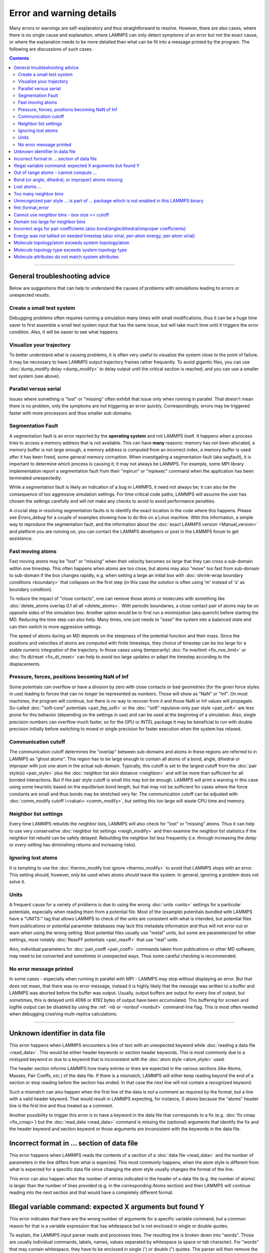 Error and warning details
=========================

Many errors or warnings are self-explanatory and thus straightforward to
resolve.  However, there are also cases, where there is no single cause
and explanation, where LAMMPS can only detect symptoms of an error but
not the exact cause, or where the explanation needs to be more detailed
than what can be fit into a message printed by the program.  The
following are discussions of such cases.

.. contents::

------

General troubleshooting advice
------------------------------

Below are suggestions that can help to understand the causes of problems
with simulations leading to errors or unexpected results.

Create a small test system
^^^^^^^^^^^^^^^^^^^^^^^^^^

Debugging problems often requires running a simulation many times with
small modifications, thus it can be a huge time saver to first assemble
a small test system input that has the same issue, but will take much
time until it triggers the error condition.  Also, it will be easier to
see what happens.

Visualize your trajectory
^^^^^^^^^^^^^^^^^^^^^^^^^

To better understand what is causing problems, it is often very useful
to visualize the system close to the point of failure.  It may be
necessary to have LAMMPS output trajectory frames rather frequently.  To
avoid gigantic files, you can use :doc:`dump_modify delay <dump_modify>`
to delay output until the critical section is reached, and you can use a
smaller test system (see above).

Parallel versus serial
^^^^^^^^^^^^^^^^^^^^^^

Issues where something is "lost" or "missing" often exhibit that issue
only when running in parallel.  That doesn't mean there is no problem,
only the symptoms are not triggering an error quickly.  Correspondingly,
errors may be triggered faster with more processors and thus smaller
sub-domains.

Segmentation Fault
^^^^^^^^^^^^^^^^^^

A segmentation fault is an error reported by the **operating system**
and not LAMMPS itself.  It happens when a process tries to access a
memory address that is not available.  This can have **many** reasons:
memory has not been allocated, a memory buffer is not large enough, a
memory address is computed from an incorrect index, a memory buffer is
used after it has been freed, some general memory corruption.  When
investigating a segmentation fault (aka segfault), it is important to
determine which process is causing it; it may not always be LAMMPS.  For
example, some MPI library implementation report a segmentation fault
from their "mpirun" or "mpiexec" command when the application has been
terminated unexpectedly.

While a segmentation fault is likely an indication of a bug in LAMMPS,
it need not always be; it can also be the consequence of too aggressive
simulation settings.  For time critical code paths, LAMMPS will assume
the user has chosen the settings carefully and will not make any checks
to avoid to avoid performance penalties.

A crucial step in resolving segmentation faults is to identify the exact
location in the code where this happens.  Please see `Errors_debug` for
a couple of examples showing how to do this on a Linux machine.  With
this information, a simple way to reproduce the segmentation fault, and
the information about the :doc:`exact LAMMPS version <Manual_version>`
and platform you are running on, you can contact the LAMMPS developers
or post in the LAMMPS forum to get assistance.

Fast moving atoms
^^^^^^^^^^^^^^^^^

Fast moving atoms may be "lost" or "missing" when their velocity becomes
so large that they can cross a sub-domain within one timestep.  This
often happens when atoms are too close, but atoms may also "move" too
fast from sub-domain to sub-domain if the box changes rapidly, e.g. when
setting a large an initial box with :doc:`shrink-wrap boundary
conditions <boundary>` that collapses on the first step (in this case
the solution is often using 'm' instead of 's' as boundary condition).

To reduce the impact of "close contacts", one can remove those atoms or
molecules with something like :doc:`delete_atoms overlap 0.1 all all
<delete_atoms>`.  With periodic boundaries, a close contact pair of atoms
may be on opposite sides of the simulation box.  Another option would be
to first run a minimization (aka quench) before starting the MD.  Reducing
the time step can also help.  Many times, one just needs to "ease" the
system into a balanced state and can then switch to more aggressive settings.

The speed of atoms during an MD depends on the steepness of the
potential function and their mass.  Since the positions and velocities
of atoms are computed with finite timesteps, they choice of timestep can
be too large for a stable numeric integration of the trajectory.  In
those cases using (temporarily) :doc:`fix nve/limit <fix_nve_limit>` or
:doc:`fix dt/reset <fix_dt_reset>` can help to avoid too large updates
or adapt the timestep according to the displacements.


Pressure, forces, positions becoming NaN of Inf
^^^^^^^^^^^^^^^^^^^^^^^^^^^^^^^^^^^^^^^^^^^^^^^

Some potentials can overflow or have a division by zero with close contacts
or bad geometries (for the given force styles in use) leading to forces
that can no longer be represented as numbers.  Those will show as "NaN" or
"Inf".  On most machines, the program will continue, but there is no way
to recover from it and those NaN or Inf values will propagate.  So-called
:doc:`"soft-core" potentials <pair_fep_soft>` or the :doc:`"soft" repulsive-only
pair style <pair_soft>` are less prone for this behavior (depending on the
settings in use) and can be used at the beginning of a simulation.  Also,
single precision numbers can overflow much faster, so for the GPU or INTEL
package it may be beneficial to run with double precision initially before
switching to mixed or single precision for faster execution when the system
has relaxed.

Communication cutoff
^^^^^^^^^^^^^^^^^^^^

The communication cutoff determines the "overlap" between sub-domains
and atoms in these regions are referred to in LAMMPS as "ghost atoms".
This region has to be large enough to contain all atoms of a bond,
angle, dihedral or improper with just one atom in the actual sub-domain.
Typically, this cutoff is set to the largest cutoff from the :doc:`pair
style(s) <pair_style>` plus the :doc:`neighbor list skin distance
<neighbor>` and will be more than sufficient for all bonded
interactions.  But if the pair style cutoff is small this may bot be
enough.  LAMMPS will print a warning in this case using some heuristic
based on the equilibrium bond length, but that may not be sufficient for
cases where the force constants are small and thus bonds may be
stretched very far.  The communication cutoff can be adjusted with
:doc:`comm_modify cutoff \<value\> <comm_modify>`, but setting this too
large will waste CPU time and memory.

Neighbor list settings
^^^^^^^^^^^^^^^^^^^^^^

Every time LAMMPS rebuilds the neighbor lists, LAMMPS will also check
for "lost" or "missing" atoms.  Thus it can help to use very
conservative :doc:`neighbor list settings <neigh_modify>` and then
examine the neighbor list statistics if the neighbor list rebuild can be
safely delayed.  Rebuilding the neighbor list less frequently
(i.e. through increasing the *delay* or *every* setting has diminishing
returns and increasing risks).

Ignoring lost atoms
^^^^^^^^^^^^^^^^^^^

It is tempting to use the :doc:`thermo_modify lost ignore <thermo_modify>`
to avoid that LAMMPS stops with an error.  This setting should, however,
*only* be used when atoms *should* leave the system.  In general, ignoring
a problem does not solve it.

Units
^^^^^

A frequent cause for a variety of problems is due to using the wrong
:doc:`units <units>` settings for a particular potentials, especially
when reading them from a potential file.  Most of the (example)
potentials bundled with LAMMPS have a "UNITS:" tag that allows LAMMPS to
check of the units are consistent with what is intended, but potential
files from publications or potential parameter databases may lack this
metadata information and thus will not error out or warn when using the
wrong setting.  Most potential files usually use "metal" units, but some
are parameterized for other settings, most notably :doc:`ReaxFF
potentials <pair_reaxff>` that use "real" units.

Also, individual parameters for :doc:`pair_coeff <pair_coeff>` commands
taken from publications or other MD software, may need to be converted
and sometimes in unexpected ways.  Thus some careful checking is
recommended.

No error message printed
^^^^^^^^^^^^^^^^^^^^^^^^

In some cases - especially when running in parallel with MPI - LAMMPS
may stop without displaying an error.  But that does not mean, that
there was no error message, instead it is highly likely that the message
was written to a buffer and LAMMPS was aborted before the buffer was
output.  Usually, output buffers are output for every line of output,
but sometimes, this is delayed until 4096 or 8192 bytes of output have
been accumulated.  This buffering for screen and logfile output can be
disabled by using the :ref:`-nb or -nonbuf <nonbuf>` command-line flag.
This is most often needed when debugging crashing multi-replica
calculations.

------

.. _err0001:

Unknown identifier in data file
-------------------------------

This error happens when LAMMPS encounters a line of text with an
unexpected keyword while :doc:`reading a data file <read_data>`.  This
would be either header keywords or section header keywords.  This is
most commonly due to a mistyped keyword or due to a keyword that is
inconsistent with the :doc:`atom style <atom_style>` used.

The header section informs LAMMPS how many entries or lines are expected
in the various sections (like Atoms, Masses, Pair Coeffs, *etc.*\ ) of
the data file.  If there is a mismatch, LAMMPS will either keep reading
beyond the end of a section or stop reading before the section has
ended.  In that case the next line will not contain a recognized keyword.

Such a mismatch can also happen when the first line of the data
is *not* a comment as required by the format, but a line with a valid
header keyword.  That would result in LAMMPS expecting, for instance,
0 atoms because the "atoms" header line is the first line and thus
treated as a comment.

Another possibility to trigger this error is to have a keyword in the
data file that corresponds to a fix (e.g. :doc:`fix cmap <fix_cmap>`)
but the :doc:`read_data <read_data>` command is missing the (optional)
arguments that identify the fix and the header keyword and section
keyword or those arguments are inconsistent with the keywords in the
data file.

.. _err0002:

Incorrect format in ... section of data file
--------------------------------------------

This error happens when LAMMPS reads the contents of a section of a
:doc:`data file <read_data>` and the number of parameters in the line
differs from what is expected.  This most commonly happens, when the
atom style is different from what is expected for a specific data file
since changing the atom style usually changes the format of the line.

This error can also happen when the number of entries indicated in the
header of a data file (e.g. the number of atoms) is larger than the
number of lines provided (e.g. in the corresponding Atoms section)
and then LAMMPS will continue reading into the next section and that
would have a completely different format.

.. _err0003:

Illegal variable command: expected X arguments but found Y
----------------------------------------------------------

This error indicates that there are the wrong number of arguments for a
specific variable command, but a common reason for that is a variable
expression that has whitespace but is not enclosed in single or double
quotes.

To explain, the LAMMPS input parser reads and processes lines.  The
resulting line is broken down into "words".  Those are usually
individual commands, labels, names, values separated by whitespace (a
space or tab character).  For "words" that may contain whitespace, they
have to be enclosed in single (') or double (") quotes.  The parser will
then remove the outermost pair of quotes and then pass that string as
"word" to the variable command.

Thus missing quotes or accidental extra whitespace will lead to the
error shown in the header because the unquoted whitespace will result
in the text being broken into more "words", i.e. the variable expression
being split.

.. _err0004:

Out of range atoms - cannot compute ...
---------------------------------------

The PPPM (and also PPPMDisp and MSM) methods require to assemble a grid
of electron density data derived from the (partial) charges assigned to
the atoms.  This charges are smeared out across multiple grid points
(see :doc:`kspace_modify order <kspace_modify>`).  When running in
parallel with MPI, LAMMPS uses a :doc:`domain decomposition scheme
<Developer_par_part>` where each processor manages a subset of atoms and
thus also a grid representing the density, which covers the actual
volume of the sub-domain and some extra space corresponding to the
:doc:`neighbor list skin <neighbor>`.  These are then :doc:`combined and
redistributed <Developer_par_long>` for parallel processing of the
long-range component of the Coulomb interaction.

The ``Out of range atoms`` error can happen, when atoms move too fast or
the neighbor list skin is too small or the neighbor lists are not
updated frequently enough.  Then the smeared charges cannot be fully
assigned to the density grid for all atoms.  LAMMPS checks for this
condition and stops with an error.  Most of the time, this is an
indication of a system with very high forces, most often at the
beginning of a simulation or when boundary conditions are changed.  The
error becomes more likely with more MPI processes.

There are multiple options to explore for avoiding the error.  The best
choice depends strongly on the individual system, and often a
combination of changes is required.  For example, more conservative MD
parameter settings can be used (larger neighbor skin, shorter time step,
more frequent neighbor list updates).  Sometimes, it helps to revisit
the system generation and avoid close contacts when building it, or use
the :doc:`delete_atoms overlap<delete_atoms>` command to delete those
close contact atoms, or run a minimization before the MD.  It can also
help to temporarily use a cutoff-Coulomb pair style and no kspace style
until the system has somewhat equilibrated and then switch to the
long-range solver.

.. _err0005:

Bond (or angle, dihedral, or improper) atoms missing
----------------------------------------------------

The second atom needed to compute a particular bond (or the third or fourth
atom for angle, dihedral, or improper) is missing on the indicated timestep
and processor. Typically, this is because the two bonded atoms have become
too far apart relative to the communication cutoff distance for ghost atoms.
Typically, the communication cutoff is set by the pair cutoff, but it can
be manually adjusted using :doc:`comm_modify <comm_modify>` to accommodate
larger distances between topologically connected atoms at the cost of increased
communication and more ghost atoms. However, missing bond atoms may also
indicate unstable dynamics caused the atoms blow apart such that increasing
the communication distance will not solve the underlying issue.

If the simulation has open boundary conditions where atoms can leave,
potentially at different times than other atoms they are bonded to, this
error can be converted to a warning or turned off using the *lost/bond*
keyword in the :doc:`thermo_modify <thermo_modify>` command.

.. _err0008:

Lost atoms ...
--------------

.. _err0009:

Too many neighbor bins
----------------------

The simulation box has become too large relative to the size of a
neighbor bin and LAMMPS is unable to store the needed number of
bins. This typically implies the simulation box has expanded too far.
This can happen when some atoms move rapidly apart with shrink-wrap boundaries
or when a fix (like fix deform or a barostat) excessively grows the simulation
box.

.. _err0010:

Unrecognized pair style ... is part of ... package which is not enabled in this LAMMPS binary
---------------------------------------------------------------------------------------------

The LAMMPS executable (binary) being used was not compiled with a package
containing the specified pair style. This indicates that the executable needs to
be re-built after enabling the correct package in the relevant Makefile or CMake
build directory, see :doc:`Section 3. Build LAMMPS <Build>` for more details.
One can check if the expected package and pair style is present in the
executable by running it with the ``-help`` (or ``-h``) flag on the command
line. One common oversight, especially for beginner LAMMPS users, is to enable
the package, but to forget to run commands to rebuild (e.g., to run the final
``make`` or ``cmake`` command).

If this error is occurring with an executable that the user does not control
(e.g., through a module on HPC clusters), the user will need to get in contact
with the relevant person or people who can update the executable.

.. _err0012:

fmt::format_error
-----------------

LAMMPS uses the `{fmt} library <https://fmt.dev>`_ for advanced string
formatting tasks.  This is similar to the ``printf()`` family of
functions from the standard C library, but more flexible.  If there is a
bug in the LAMMPS code and the format string does not match the list of
arguments or has some other error, this error message will be shown.
You should contact the LAMMPS developers and report the bug as a `GitHub
Bug Report Issue <https://github.com/lammps/lammps/issues>`_ along with
sufficient information to easily reproduce it.

.. _err0015:

Cannot use neighbor bins - box size \<\< cutoff
-----------------------------------------------

LAMMPS is unable to build neighbor bins since the size of the box is
much smaller than an interaction cutoff in at least one of its dimensions.
Typically, this error is triggered when the simulation box has one very
thin dimension. If a cubic neighbor bin had to fit exactly within
the thin dimension, then an inordinate amount of bins would be created to
fill space. This error can be avoided using the generally slower
:doc:`nsq neighbor style <neighbor>` or by increasing the size of the
smallest box lengths.

.. _err0017:

Domain too large for neighbor bins
----------------------------------

The domain has become extremely large so that neighbor bins cannot
be used. Too many neighbor bins would need to be created to fill space
Most likely, one or more atoms have been blown out of the simulation
box to a great distance or a fix (like fix deform or a barostat) has
excessively grown the simulation box.

.. _err0021:

Incorrect args for pair coefficients (also bond/angle/dihedral/improper coefficients)
-------------------------------------------------------------------------------------

The parameters in the :doc:`pair_coeff <pair_coeff>` command for a specified
:doc:`pair_style <pair_style>` have a missing or erroneous argument. The same
applies when seeing this error for :doc:`bond_coeff <bond_coeff>`,
:doc:`angle_coeff <angle_coeff>`,  :doc:`dihedral_coeff <dihedral_coeff>`, or
:doc:`improper_coeff <improper_coeff>` and their respective style commands when
using the MOLECULE or EXTRA-MOLECULE packages. The cases below will describe
some ways to approach pair coefficient errors, but the same strategies will
apply to bonded systems as well.

Outside of normal typos, this error can have several sources. In all cases, the
first step is to compare the command arguments to the expected format found in
the corresponding :doc:`pair_style <pair_style>` page. This can reveal cases
where, for example, a pair style was changed, but the pair coefficients were not
updated. This can happen especially with pair style variants such as
:doc:`pair_style eam <pair_eam>` vs. :doc:`pair_style eam/alloy <pair_style>`
that look very similar but accept different parameters (the latter 'eam/alloy'
variant takes element type names while 'eam' does not).

Another common source of coefficient errors is when using multiple pair styles
with commands such as :doc:`pair_style hybrid <pair_hybrid>`. Using hybrid pair
styles requires adding an extra "label" argument in the coefficient commands
that designates which pair style the command line refers to. Moreover, if
the same pair style is used multiple times, this label must be followed by
an additional numeric argument. Also, different pair styles may require
different arguments.

This error message might also require a close look at other LAMMPS input files
that are read in by the input script, such as data files or restart files.

.. _err0022:

Energy was not tallied on needed timestep (also virial, per-atom energy, per-atom virial)
-----------------------------------------------------------------------------------------

This error is generated when LAMMPS attempts to access an out-of-date or
non-existent energy, pressure, or virial.  For efficiency reasons,
LAMMPS does *not* calculate these quantities when the forces are
calculated on every timestep or iteration.  Global quantities are only
calculated when they are needed for :doc:`thermo <thermo_style>` output
(at the beginning, end, and at regular intervals specified by the
:doc:`thermo <thermo>` command). Similarly, per-atom quantities are only
calculated if they are needed to write per-atom energy or virial to a
dump file.  This system works fine for simple input scripts.  However,
the many user-specified `variable`, `fix`, and `compute` commands that
LAMMPS provides make it difficult to anticipate when a quantity will be
requested. In some use cases, LAMMPS will figure out that a quantity is
needed and arrange for it to be calculated on that timestep e.g. if it
is requested by :doc:`fix ave/time <fix_ave_time>` or similar commands.
If that fails, it can be detected by a mismatch between the current
timestep and when a quantity was last calculated, in which case an error
message of this type is generated.

The most common cause of this type of error is requesting a quantity before
the start of the simulation.

.. code-block:: LAMMPS

   # run 0 post no               # this will fix the error
   variable e equal pe           # requesting energy compute
   print "Potential energy = $e" # this will generate the error
   run 1000                      # start of simulation

This situation can be avoided by adding in a "run 0" command, as explained in
more detail in the "Variable Accuracy" section of the
:doc:`variable <variable>` doc page.

Another cause is requesting a quantity on a timestep that is not
a thermo or dump output timestep. This can often be
remedied by increasing the frequency of thermo or dump output.

.. _err0024:

Molecule topology/atom exceeds system topology/atom
---------------------------------------------------

LAMMPS uses :doc:`domain decomposition <Developer_par_part>` to distribute data
(i.e. atoms) across the MPI processes in parallel runs. This includes topology
data, that is data about bonds, angles, dihedrals, impropers and :doc:`"special"
neighbors <special_bonds>`.
This information is stored with either one or all atoms involved in such
a topology entry (which of the two option applies depends on the
:doc:`newton <newton>` setting for bonds. When reading a data file,
LAMMPS analyzes the requirements for this file and then the values
are "locked in" and cannot be extended.

So loading a molecule file that requires more of the topology per atom
storage or adding a data file with such needs will lead to an error.  To
avoid the error, one or more of the `extra/XXX/per/atom` keywords are
required to extend the corresponding storage.  It is no problem to
choose those numbers generously and have more storage reserved than
actually needed, but having these numbers set too small will lead to an
error.

.. _err0025:

Molecule topology type exceeds system topology type
---------------------------------------------------

The total number of atom, bond, angle, dihedral, and improper types is
"locked in" when LAMMPS creates the simulation box. This can happen
through either the :doc:`create_box <create_box>`, the :doc:`read_data
<read_data>`, or the :doc:`read_restart <read_restart>` command.  After
this it is not possible to refer to an additional type. So loading a
molecule file that uses additional types or adding a data file that
would require additional types will lead to an error.  To avoid the
error, one or more of the `extra/XXX/types` keywords are required to
extend the maximum number of the individual types.

.. _err0026:

Molecule attributes do not match system attributes
--------------------------------------------------

Choosing an :doc:`atom_style <atom_style>` in LAMMPS determines which
per-atom properties are available.  In a :doc:`molecule file
<molecule>`, however, it is possible to add sections (for example Masses
or Charges) that are not supported by the atom style.  Masses for
example, are usually not a per-atom property, but defined through the
atom type.  Thus it would not be required to have a Masses section and
the included data would be ignored.  LAMMPS prints this warning to
inform about this case.
